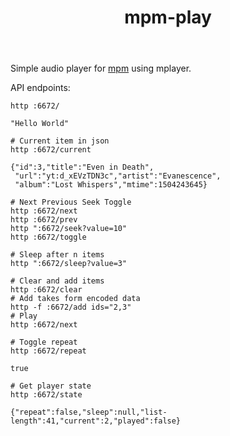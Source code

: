 #+TITLE: mpm-play

Simple audio player for [[https://github.com/lepisma/mpm][mpm]] using mplayer.

API endpoints:

#+BEGIN_SRC shell :exports both :results output
http :6672/
#+END_SRC

#+RESULTS:
: "Hello World"

#+BEGIN_SRC shell :exports both :results output
# Current item in json
http :6672/current
#+END_SRC

#+RESULTS:
: {"id":3,"title":"Even in Death",
:  "url":"yt:d_xEVzTDN3c","artist":"Evanescence",
:  "album":"Lost Whispers","mtime":1504243645}

#+BEGIN_SRC shell :exports both :results output
# Next Previous Seek Toggle
http :6672/next
http :6672/prev
http ":6672/seek?value=10"
http :6672/toggle
#+END_SRC

#+BEGIN_SRC shell :exports both :results output
# Sleep after n items
http ":6672/sleep?value=3"
#+END_SRC

#+BEGIN_SRC shell :exports both :results output
# Clear and add items
http :6672/clear
# Add takes form encoded data
http -f :6672/add ids="2,3"
# Play
http :6672/next
#+END_SRC

#+BEGIN_SRC shell :exports both :results output
# Toggle repeat
http :6672/repeat
#+END_SRC

#+RESULTS:
: true

#+BEGIN_SRC shell :exports both :results output
# Get player state
http :6672/state
#+END_SRC

#+RESULTS:
: {"repeat":false,"sleep":null,"list-length":41,"current":2,"played":false}
